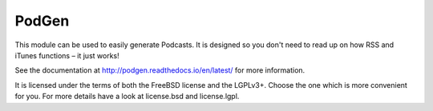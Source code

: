 PodGen
======

This module can be used to easily generate Podcasts. It is designed so you
don't need to read up on how RSS and iTunes functions – it just works!

See the documentation at http://podgen.readthedocs.io/en/latest/ for more
information.

It is licensed under the terms of both the FreeBSD license and the LGPLv3+.
Choose the one which is more convenient for you. For more details have a look
at license.bsd and license.lgpl.


